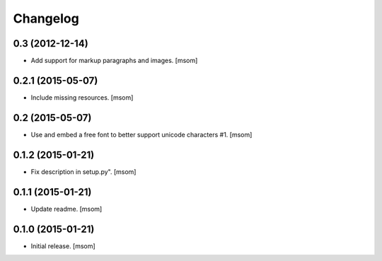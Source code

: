 Changelog
---------

0.3 (2012-12-14)
~~~~~~~~~~~~~~~~

- Add support for markup paragraphs and images.
  [msom]

0.2.1 (2015-05-07)
~~~~~~~~~~~~~~~~~~

- Include missing resources.
  [msom]

0.2 (2015-05-07)
~~~~~~~~~~~~~~~~

- Use and embed a free font to better support unicode characters #1.
  [msom]


0.1.2 (2015-01-21)
~~~~~~~~~~~~~~~~~~

- Fix description in setup.py".
  [msom]


0.1.1 (2015-01-21)
~~~~~~~~~~~~~~~~~~

- Update readme.
  [msom]


0.1.0 (2015-01-21)
~~~~~~~~~~~~~~~~~~

- Initial release.
  [msom]
